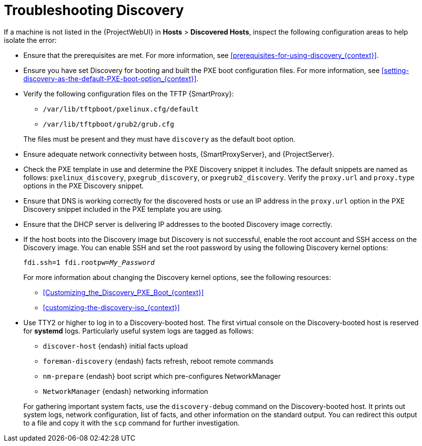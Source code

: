 [id="Troubleshooting_Discovery_{context}"]
= Troubleshooting Discovery

If a machine is not listed in the {ProjectWebUI} in *Hosts* > *Discovered Hosts*, inspect the following configuration areas to help isolate the error:

* Ensure that the prerequisites are met.
For more information, see xref:prerequisites-for-using-discovery_{context}[].
* Ensure you have set Discovery for booting and built the PXE boot configuration files.
For more information, see xref:setting-discovery-as-the-default-PXE-boot-option_{context}[].
* Verify the following configuration files on the TFTP {SmartProxy}:
** `/var/lib/tftpboot/pxelinux.cfg/default`
** `/var/lib/tftpboot/grub2/grub.cfg`

+
The files must be present and they must have `discovery` as the default boot option.
* Ensure adequate network connectivity between hosts, {SmartProxyServer}, and {ProjectServer}.
* Check the PXE template in use and determine the PXE Discovery snippet it includes.
The default snippets are named as follows: `pxelinux_discovery`, `pxegrub_discovery`, or `pxegrub2_discovery`.
Verify the `proxy.url` and `proxy.type` options in the PXE Discovery snippet.
* Ensure that DNS is working correctly for the discovered hosts or use an IP address in the `proxy.url` option in the PXE Discovery snippet included in the PXE template you are using.
* Ensure that the DHCP server is delivering IP addresses to the booted Discovery image correctly.
* If the host boots into the Discovery image but Discovery is not successful, enable the root account and SSH access on the Discovery image.
You can enable SSH and set the root password by using the following Discovery kernel options:
+
[options="nowrap" subs="+quotes,verbatim"]
----
fdi.ssh=1 fdi.rootpw=_My_Password_
----
+
For more information about changing the Discovery kernel options, see the following resources:

** xref:Customizing_the_Discovery_PXE_Boot_{context}[]
** xref:customizing-the-discovery-iso_{context}[]

* Use TTY2 or higher to log in to a Discovery-booted host.
The first virtual console on the Discovery-booted host is reserved for *systemd* logs.
Particularly useful system logs are tagged as follows:

** `discover-host` {endash} initial facts upload
** `foreman-discovery` {endash} facts refresh, reboot remote commands
** `nm-prepare` {endash} boot script which pre-configures NetworkManager
** `NetworkManager` {endash} networking information

+
For gathering important system facts, use the `discovery-debug` command on the Discovery-booted host.
It prints out system logs, network configuration, list of facts, and other information on the standard output.
You can redirect this output to a file and copy it with the `scp` command for further investigation.
